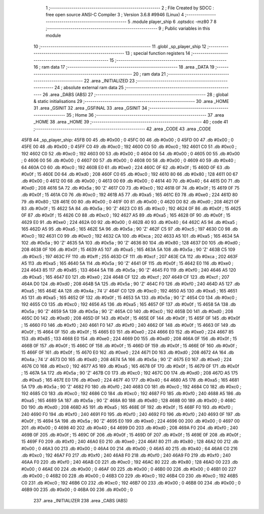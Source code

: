                               1 ;--------------------------------------------------------
                              2 ; File Created by SDCC : free open source ANSI-C Compiler
                              3 ; Version 3.6.8 #9946 (Linux)
                              4 ;--------------------------------------------------------
                              5 	.module player_ship
                              6 	.optsdcc -mz80
                              7 	
                              8 ;--------------------------------------------------------
                              9 ; Public variables in this module
                             10 ;--------------------------------------------------------
                             11 	.globl _sp_player_ship
                             12 ;--------------------------------------------------------
                             13 ; special function registers
                             14 ;--------------------------------------------------------
                             15 ;--------------------------------------------------------
                             16 ; ram data
                             17 ;--------------------------------------------------------
                             18 	.area _DATA
                             19 ;--------------------------------------------------------
                             20 ; ram data
                             21 ;--------------------------------------------------------
                             22 	.area _INITIALIZED
                             23 ;--------------------------------------------------------
                             24 ; absolute external ram data
                             25 ;--------------------------------------------------------
                             26 	.area _DABS (ABS)
                             27 ;--------------------------------------------------------
                             28 ; global & static initialisations
                             29 ;--------------------------------------------------------
                             30 	.area _HOME
                             31 	.area _GSINIT
                             32 	.area _GSFINAL
                             33 	.area _GSINIT
                             34 ;--------------------------------------------------------
                             35 ; Home
                             36 ;--------------------------------------------------------
                             37 	.area _HOME
                             38 	.area _HOME
                             39 ;--------------------------------------------------------
                             40 ; code
                             41 ;--------------------------------------------------------
                             42 	.area _CODE
                             43 	.area _CODE
   45FB                      44 _sp_player_ship:
   45FB 00                   45 	.db #0x00	; 0
   45FC 00                   46 	.db #0x00	; 0
   45FD 00                   47 	.db #0x00	; 0
   45FE 00                   48 	.db #0x00	; 0
   45FF C0                   49 	.db #0xc0	; 192
   4600 C0                   50 	.db #0xc0	; 192
   4601 C0                   51 	.db #0xc0	; 192
   4602 C0                   52 	.db #0xc0	; 192
   4603 00                   53 	.db #0x00	; 0
   4604 00                   54 	.db #0x00	; 0
   4605 00                   55 	.db #0x00	; 0
   4606 00                   56 	.db #0x00	; 0
   4607 00                   57 	.db #0x00	; 0
   4608 00                   58 	.db #0x00	; 0
   4609 40                   59 	.db #0x40	; 64
   460A C0                   60 	.db #0xc0	; 192
   460B E0                   61 	.db #0xe0	; 224
   460C 0F                   62 	.db #0x0f	; 15
   460D 0F                   63 	.db #0x0f	; 15
   460E D0                   64 	.db #0xd0	; 208
   460F C0                   65 	.db #0xc0	; 192
   4610 80                   66 	.db #0x80	; 128
   4611 00                   67 	.db #0x00	; 0
   4612 00                   68 	.db #0x00	; 0
   4613 00                   69 	.db #0x00	; 0
   4614 40                   70 	.db #0x40	; 64
   4615 D0                   71 	.db #0xd0	; 208
   4616 5A                   72 	.db #0x5a	; 90	'Z'
   4617 C0                   73 	.db #0xc0	; 192
   4618 0F                   74 	.db #0x0f	; 15
   4619 0F                   75 	.db #0x0f	; 15
   461A C0                   76 	.db #0xc0	; 192
   461B A5                   77 	.db #0xa5	; 165
   461C E0                   78 	.db #0xe0	; 224
   461D 80                   79 	.db #0x80	; 128
   461E 00                   80 	.db #0x00	; 0
   461F 00                   81 	.db #0x00	; 0
   4620 D0                   82 	.db #0xd0	; 208
   4621 0F                   83 	.db #0x0f	; 15
   4622 5A                   84 	.db #0x5a	; 90	'Z'
   4623 C0                   85 	.db #0xc0	; 192
   4624 0F                   86 	.db #0x0f	; 15
   4625 0F                   87 	.db #0x0f	; 15
   4626 C0                   88 	.db #0xc0	; 192
   4627 A5                   89 	.db #0xa5	; 165
   4628 0F                   90 	.db #0x0f	; 15
   4629 E0                   91 	.db #0xe0	; 224
   462A 00                   92 	.db #0x00	; 0
   462B 40                   93 	.db #0x40	; 64
   462C A5                   94 	.db #0xa5	; 165
   462D A5                   95 	.db #0xa5	; 165
   462E 5A                   96 	.db #0x5a	; 90	'Z'
   462F C5                   97 	.db #0xc5	; 197
   4630 C0                   98 	.db #0xc0	; 192
   4631 C0                   99 	.db #0xc0	; 192
   4632 CA                  100 	.db #0xca	; 202
   4633 A5                  101 	.db #0xa5	; 165
   4634 5A                  102 	.db #0x5a	; 90	'Z'
   4635 5A                  103 	.db #0x5a	; 90	'Z'
   4636 80                  104 	.db #0x80	; 128
   4637 D0                  105 	.db #0xd0	; 208
   4638 0F                  106 	.db #0x0f	; 15
   4639 A5                  107 	.db #0xa5	; 165
   463A 5A                  108 	.db #0x5a	; 90	'Z'
   463B C5                  109 	.db #0xc5	; 197
   463C FF                  110 	.db #0xff	; 255
   463D CF                  111 	.db #0xcf	; 207
   463E CA                  112 	.db #0xca	; 202
   463F A5                  113 	.db #0xa5	; 165
   4640 5A                  114 	.db #0x5a	; 90	'Z'
   4641 0F                  115 	.db #0x0f	; 15
   4642 E0                  116 	.db #0xe0	; 224
   4643 85                  117 	.db #0x85	; 133
   4644 5A                  118 	.db #0x5a	; 90	'Z'
   4645 F0                  119 	.db #0xf0	; 240
   4646 A5                  120 	.db #0xa5	; 165
   4647 E0                  121 	.db #0xe0	; 224
   4648 CF                  122 	.db #0xcf	; 207
   4649 CF                  123 	.db #0xcf	; 207
   464A D0                  124 	.db #0xd0	; 208
   464B 5A                  125 	.db #0x5a	; 90	'Z'
   464C F0                  126 	.db #0xf0	; 240
   464D A5                  127 	.db #0xa5	; 165
   464E 4A                  128 	.db #0x4a	; 74	'J'
   464F C0                  129 	.db #0xc0	; 192
   4650 A5                  130 	.db #0xa5	; 165
   4651 A5                  131 	.db #0xa5	; 165
   4652 0F                  132 	.db #0x0f	; 15
   4653 5A                  133 	.db #0x5a	; 90	'Z'
   4654 C0                  134 	.db #0xc0	; 192
   4655 C0                  135 	.db #0xc0	; 192
   4656 A5                  136 	.db #0xa5	; 165
   4657 0F                  137 	.db #0x0f	; 15
   4658 5A                  138 	.db #0x5a	; 90	'Z'
   4659 5A                  139 	.db #0x5a	; 90	'Z'
   465A C0                  140 	.db #0xc0	; 192
   465B D0                  141 	.db #0xd0	; 208
   465C D0                  142 	.db #0xd0	; 208
   465D 0F                  143 	.db #0x0f	; 15
   465E 0F                  144 	.db #0x0f	; 15
   465F 0F                  145 	.db #0x0f	; 15
   4660 F0                  146 	.db #0xf0	; 240
   4661 F0                  147 	.db #0xf0	; 240
   4662 0F                  148 	.db #0x0f	; 15
   4663 0F                  149 	.db #0x0f	; 15
   4664 0F                  150 	.db #0x0f	; 15
   4665 E0                  151 	.db #0xe0	; 224
   4666 E0                  152 	.db #0xe0	; 224
   4667 85                  153 	.db #0x85	; 133
   4668 E0                  154 	.db #0xe0	; 224
   4669 D0                  155 	.db #0xd0	; 208
   466A 0F                  156 	.db #0x0f	; 15
   466B 0F                  157 	.db #0x0f	; 15
   466C 0F                  158 	.db #0x0f	; 15
   466D 0F                  159 	.db #0x0f	; 15
   466E 0F                  160 	.db #0x0f	; 15
   466F 0F                  161 	.db #0x0f	; 15
   4670 E0                  162 	.db #0xe0	; 224
   4671 D0                  163 	.db #0xd0	; 208
   4672 4A                  164 	.db #0x4a	; 74	'J'
   4673 D0                  165 	.db #0xd0	; 208
   4674 5A                  166 	.db #0x5a	; 90	'Z'
   4675 E0                  167 	.db #0xe0	; 224
   4676 C0                  168 	.db #0xc0	; 192
   4677 A5                  169 	.db #0xa5	; 165
   4678 0F                  170 	.db #0x0f	; 15
   4679 0F                  171 	.db #0x0f	; 15
   467A 5A                  172 	.db #0x5a	; 90	'Z'
   467B C0                  173 	.db #0xc0	; 192
   467C D0                  174 	.db #0xd0	; 208
   467D A5                  175 	.db #0xa5	; 165
   467E E0                  176 	.db #0xe0	; 224
   467F 40                  177 	.db #0x40	; 64
   4680 A5                  178 	.db #0xa5	; 165
   4681 5A                  179 	.db #0x5a	; 90	'Z'
   4682 F0                  180 	.db #0xf0	; 240
   4683 C0                  181 	.db #0xc0	; 192
   4684 C0                  182 	.db #0xc0	; 192
   4685 C0                  183 	.db #0xc0	; 192
   4686 C0                  184 	.db #0xc0	; 192
   4687 F0                  185 	.db #0xf0	; 240
   4688 A5                  186 	.db #0xa5	; 165
   4689 5A                  187 	.db #0x5a	; 90	'Z'
   468A 80                  188 	.db #0x80	; 128
   468B 00                  189 	.db #0x00	; 0
   468C D0                  190 	.db #0xd0	; 208
   468D A5                  191 	.db #0xa5	; 165
   468E 0F                  192 	.db #0x0f	; 15
   468F F0                  193 	.db #0xf0	; 240
   4690 F0                  194 	.db #0xf0	; 240
   4691 F0                  195 	.db #0xf0	; 240
   4692 F0                  196 	.db #0xf0	; 240
   4693 0F                  197 	.db #0x0f	; 15
   4694 5A                  198 	.db #0x5a	; 90	'Z'
   4695 E0                  199 	.db #0xe0	; 224
   4696 00                  200 	.db #0x00	; 0
   4697 00                  201 	.db #0x00	; 0
   4698 40                  202 	.db #0x40	; 64
   4699 D0                  203 	.db #0xd0	; 208
   469A F0                  204 	.db #0xf0	; 240
   469B 0F                  205 	.db #0x0f	; 15
   469C 0F                  206 	.db #0x0f	; 15
   469D 0F                  207 	.db #0x0f	; 15
   469E 0F                  208 	.db #0x0f	; 15
   469F F0                  209 	.db #0xf0	; 240
   46A0 E0                  210 	.db #0xe0	; 224
   46A1 80                  211 	.db #0x80	; 128
   46A2 00                  212 	.db #0x00	; 0
   46A3 00                  213 	.db #0x00	; 0
   46A4 00                  214 	.db #0x00	; 0
   46A5 40                  215 	.db #0x40	; 64
   46A6 C0                  216 	.db #0xc0	; 192
   46A7 F0                  217 	.db #0xf0	; 240
   46A8 F0                  218 	.db #0xf0	; 240
   46A9 F0                  219 	.db #0xf0	; 240
   46AA F0                  220 	.db #0xf0	; 240
   46AB C0                  221 	.db #0xc0	; 192
   46AC 80                  222 	.db #0x80	; 128
   46AD 00                  223 	.db #0x00	; 0
   46AE 00                  224 	.db #0x00	; 0
   46AF 00                  225 	.db #0x00	; 0
   46B0 00                  226 	.db #0x00	; 0
   46B1 00                  227 	.db #0x00	; 0
   46B2 00                  228 	.db #0x00	; 0
   46B3 C0                  229 	.db #0xc0	; 192
   46B4 C0                  230 	.db #0xc0	; 192
   46B5 C0                  231 	.db #0xc0	; 192
   46B6 C0                  232 	.db #0xc0	; 192
   46B7 00                  233 	.db #0x00	; 0
   46B8 00                  234 	.db #0x00	; 0
   46B9 00                  235 	.db #0x00	; 0
   46BA 00                  236 	.db #0x00	; 0
                            237 	.area _INITIALIZER
                            238 	.area _CABS (ABS)
